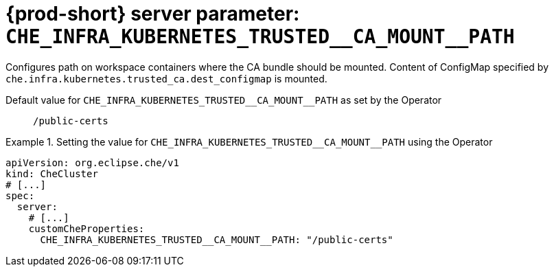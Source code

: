   
[id="{prod-id-short}-server-parameter-che_infra_kubernetes_trusted__ca_mount__path_{context}"]
= {prod-short} server parameter: `+CHE_INFRA_KUBERNETES_TRUSTED__CA_MOUNT__PATH+`

// FIXME: Fix the language and remove the  vale off statement.
// pass:[<!-- vale off -->]

Configures path on workspace containers where the CA bundle should be mounted. Content of ConfigMap specified by `che.infra.kubernetes.trusted_ca.dest_configmap` is mounted.

// Default value for `+CHE_INFRA_KUBERNETES_TRUSTED__CA_MOUNT__PATH+`:: `+/public-certs+`

// If the Operator sets a different value, uncomment and complete following block:
Default value for `+CHE_INFRA_KUBERNETES_TRUSTED__CA_MOUNT__PATH+` as set by the Operator:: `+/public-certs+`

ifeval::["{project-context}" == "che"]
// If Helm sets a different default value, uncomment and complete following block:
Default value for `+CHE_INFRA_KUBERNETES_TRUSTED__CA_MOUNT__PATH+` as set using the `configMap`:: `+/public-certs+`
endif::[]

// FIXME: If the parameter can be set with the simpler syntax defined for CheCluster Custom Resource, replace it here

.Setting the value for `+CHE_INFRA_KUBERNETES_TRUSTED__CA_MOUNT__PATH+` using the Operator
====
[source,yaml]
----
apiVersion: org.eclipse.che/v1
kind: CheCluster
# [...]
spec:
  server:
    # [...]
    customCheProperties:
      CHE_INFRA_KUBERNETES_TRUSTED__CA_MOUNT__PATH: "/public-certs"
----
====


